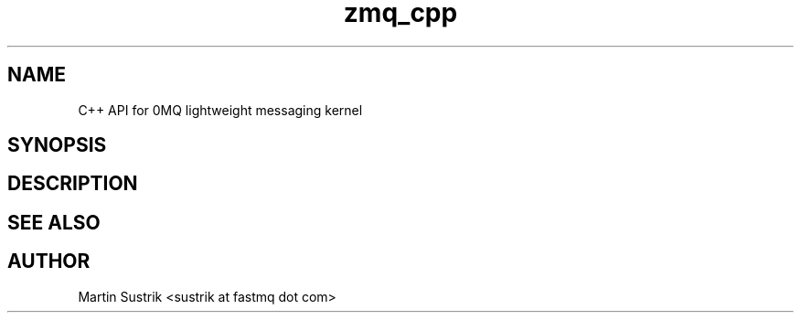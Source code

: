 .TH zmq_cpp 7 "" "(c)2007-2009 FastMQ Inc." "0MQ User Manuals"
.SH NAME
C++ API for 0MQ lightweight messaging kernel
.SH SYNOPSIS
.SH DESCRIPTION
.SH "SEE ALSO"
.SH AUTHOR
Martin Sustrik <sustrik at fastmq dot com>

